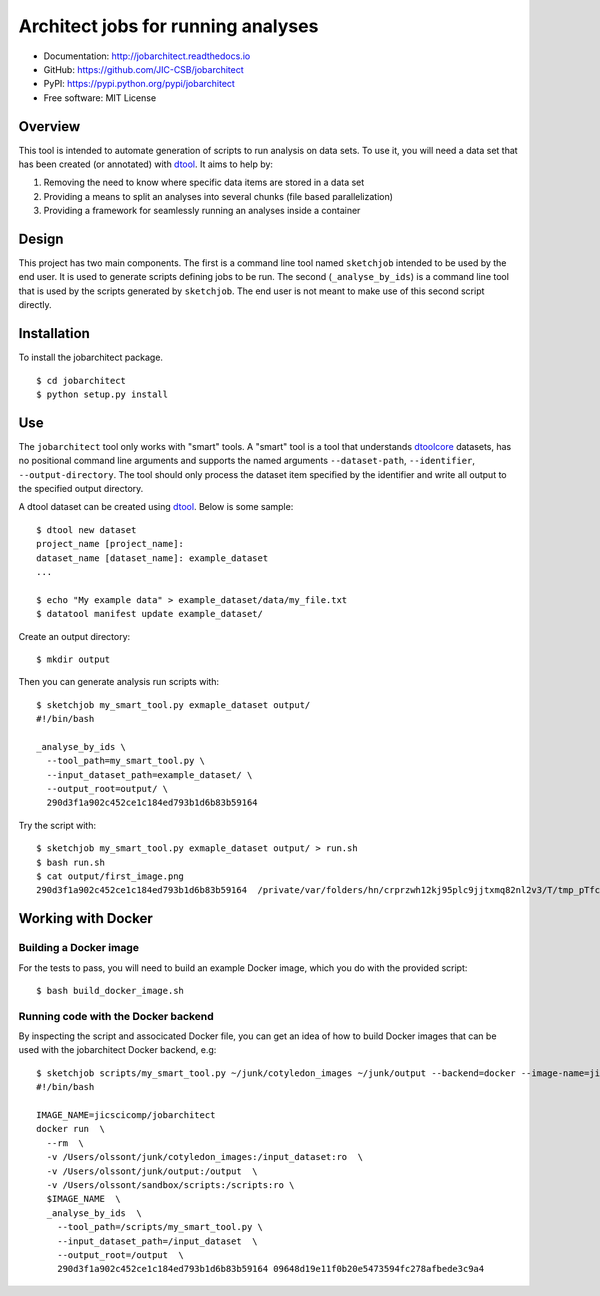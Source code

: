 Architect jobs for running analyses
===================================

.. image:: https://badge.fury.io/py/jobarchitect.svg
   :target: http://badge.fury.io/py/jobarchitect
   :alt: PyPi package

.. image:: https://readthedocs.org/projects/jobarchitect/badge/?version=latest
   :target: http://jobarchitect.readthedocs.io/en/latest/?badge=latest
   :alt: Documentation Status

- Documentation: http://jobarchitect.readthedocs.io
- GitHub: https://github.com/JIC-CSB/jobarchitect
- PyPI: https://pypi.python.org/pypi/jobarchitect
- Free software: MIT License


Overview
--------

This tool is intended to automate generation of scripts to run analysis on data
sets. To use it, you will need a data set that has been created (or annotated)
with `dtool <https://github.com/JIC-CSB/dtool>`_.
It aims to help by:

1. Removing the need to know where specific data items are stored in a data set
2. Providing a means to split an analyses into several chunks (file based
   parallelization)
3. Providing a framework for seamlessly running an analyses inside a container


Design
------

This project has two main components. The first is a command line tool named
``sketchjob`` intended to be used by the end user. It is used to generate
scripts defining jobs to be run. The second (``_analyse_by_ids``) is a command
line tool that is used by the scripts generated by ``sketchjob``. The end user
is not meant to make use of this second script directly.


Installation
------------

To install the jobarchitect package.

::

    $ cd jobarchitect
    $ python setup.py install


Use
---

The ``jobarchitect`` tool only works with "smart" tools.
A "smart" tool is a tool that understands `dtoolcore <https://github.com/JIC-CSB/dtoolcore>`_
datasets, has no positional command line arguments and supports the
named arguments ``--dataset-path``, ``--identifier``, ``--output-directory``.
The tool should only process the dataset item specified by the identifier
and write all output to the specified output directory.

A dtool dataset can be created using `dtool <https://github.com/JIC-CSB/dtool>`_.
Below is some sample::

    $ dtool new dataset
    project_name [project_name]:
    dataset_name [dataset_name]: example_dataset
    ...

    $ echo "My example data" > example_dataset/data/my_file.txt
    $ datatool manifest update example_dataset/

Create an output directory::

    $ mkdir output

Then you can generate analysis run scripts with::

    $ sketchjob my_smart_tool.py exmaple_dataset output/
    #!/bin/bash

    _analyse_by_ids \
      --tool_path=my_smart_tool.py \
      --input_dataset_path=example_dataset/ \
      --output_root=output/ \
      290d3f1a902c452ce1c184ed793b1d6b83b59164

Try the script with::

    $ sketchjob my_smart_tool.py exmaple_dataset output/ > run.sh
    $ bash run.sh
    $ cat output/first_image.png
    290d3f1a902c452ce1c184ed793b1d6b83b59164  /private/var/folders/hn/crprzwh12kj95plc9jjtxmq82nl2v3/T/tmp_pTfc6/stg02d730c7-17a2-4d06-a017-e59e14cb8885/first_image.png

Working with Docker
-------------------

Building a Docker image
^^^^^^^^^^^^^^^^^^^^^^^

For the tests to pass, you will need to build an example Docker image, which
you do with the provided script::

    $ bash build_docker_image.sh

Running code with the Docker backend
^^^^^^^^^^^^^^^^^^^^^^^^^^^^^^^^^^^^

By inspecting the script and associcated Docker file, you can get an idea of
how to build Docker images that can be used with the jobarchitect Docker
backend, e.g::

    $ sketchjob scripts/my_smart_tool.py ~/junk/cotyledon_images ~/junk/output --backend=docker --image-name=jicscicomp/jobarchitect
    #!/bin/bash

    IMAGE_NAME=jicscicomp/jobarchitect
    docker run  \
      --rm  \
      -v /Users/olssont/junk/cotyledon_images:/input_dataset:ro  \
      -v /Users/olssont/junk/output:/output  \
      -v /Users/olssont/sandbox/scripts:/scripts:ro \
      $IMAGE_NAME  \
      _analyse_by_ids  \
        --tool_path=/scripts/my_smart_tool.py \
        --input_dataset_path=/input_dataset  \
        --output_root=/output  \
        290d3f1a902c452ce1c184ed793b1d6b83b59164 09648d19e11f0b20e5473594fc278afbede3c9a4
